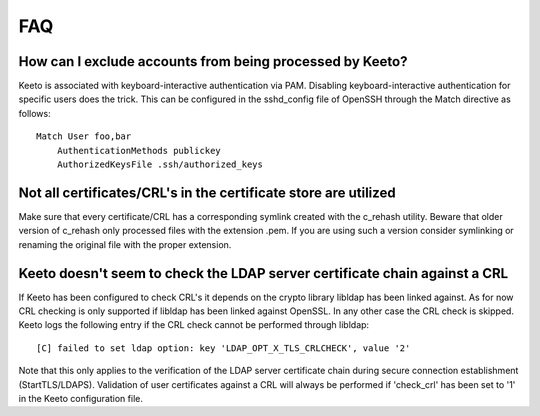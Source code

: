 FAQ
===

How can I exclude accounts from being processed by Keeto?
---------------------------------------------------------

Keeto is associated with keyboard-interactive authentication via PAM.
Disabling keyboard-interactive authentication for specific users does
the trick. This can be configured in the sshd_config file of OpenSSH
through the Match directive as follows::

    Match User foo,bar
        AuthenticationMethods publickey
        AuthorizedKeysFile .ssh/authorized_keys

Not all certificates/CRL's in the certificate store are utilized
----------------------------------------------------------------

Make sure that every certificate/CRL has a corresponding symlink created
with the c_rehash utility. Beware that older version of c_rehash only
processed files with the extension .pem. If you are using such a version
consider symlinking or renaming the original file with the proper
extension.

Keeto doesn't seem to check the LDAP server certificate chain against a CRL
---------------------------------------------------------------------------

If Keeto has been configured to check CRL's it depends on the crypto
library libldap has been linked against. As for now CRL checking is only
supported if libldap has been linked against OpenSSL. In any other case
the CRL check is skipped. Keeto logs the following entry if the CRL check
cannot be performed through libldap::

    [C] failed to set ldap option: key 'LDAP_OPT_X_TLS_CRLCHECK', value '2'

Note that this only applies to the verification of the LDAP server
certificate chain during secure connection establishment (StartTLS/LDAPS).
Validation of user certificates against a CRL will always be performed
if 'check_crl' has been set to '1' in the Keeto configuration file.

